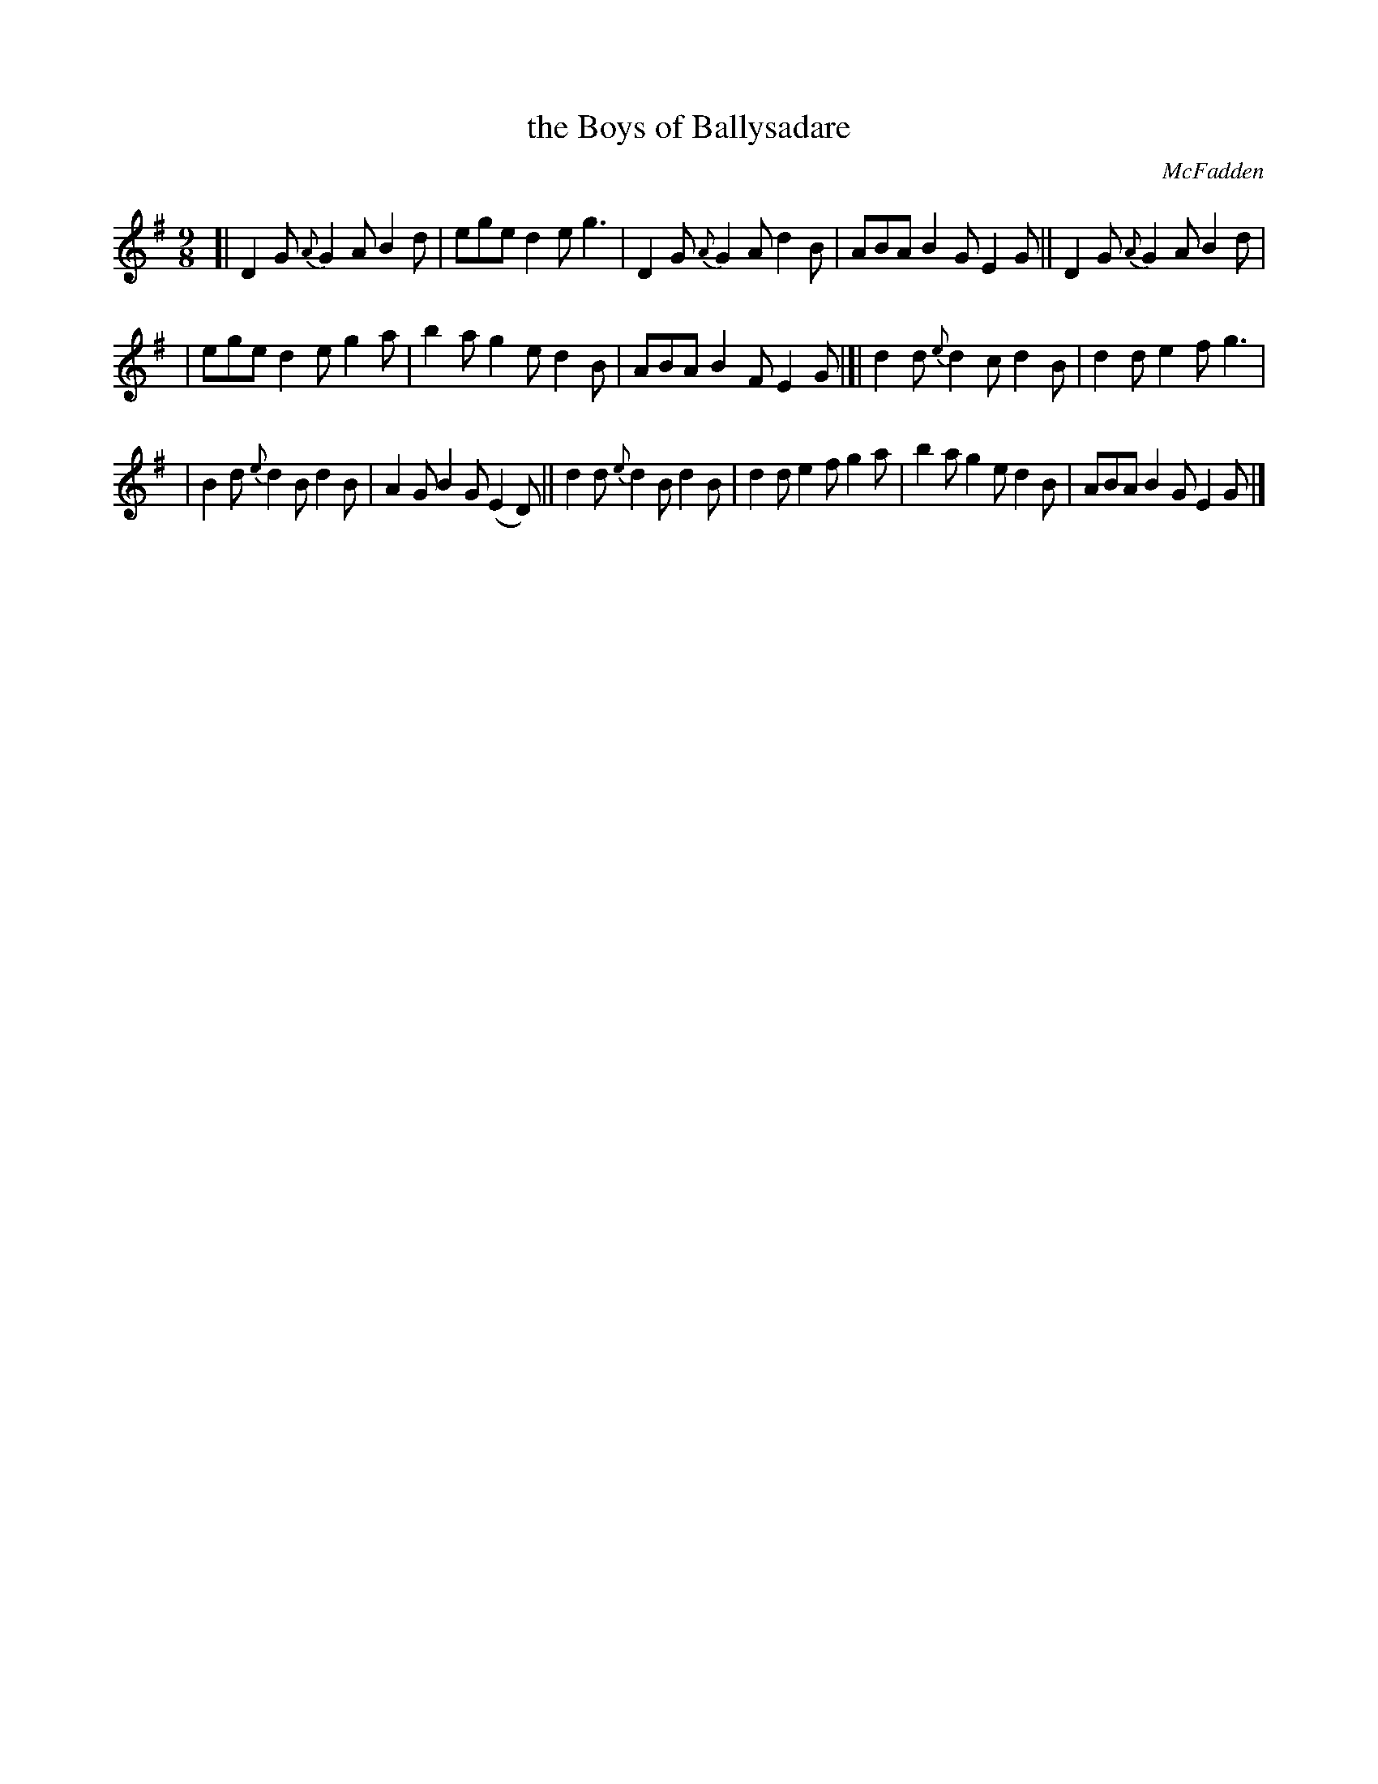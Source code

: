 X: 1134
T: the Boys of Ballysadare
R: slip-jig
%S: s:3 b:16(5+5+6)
O: McFadden
B: O'Neill's 1850 #1134
Z: Michael D. Long, 1/11/99
Z: Michael Hogan
M: 9/8
L: 1/8
K: G
%%slurgraces yes
%%graceslurs yes
[| D2G {A}G2A B2d | ege d2e g3 | D2G {A}G2A d2B | ABA B2G E2G || D2G {A}G2A B2d |
| ege d2e g2a | b2a g2e d2B | ABA B2F E2G |[| d2d {e}d2c d2B | d2d e2f g3 |
| B2d {e}d2B d2B | A2G B2G (E2D) || d2d {e}d2B d2B | d2d e2f g2a | b2a g2e d2B | ABA B2G E2G |]
